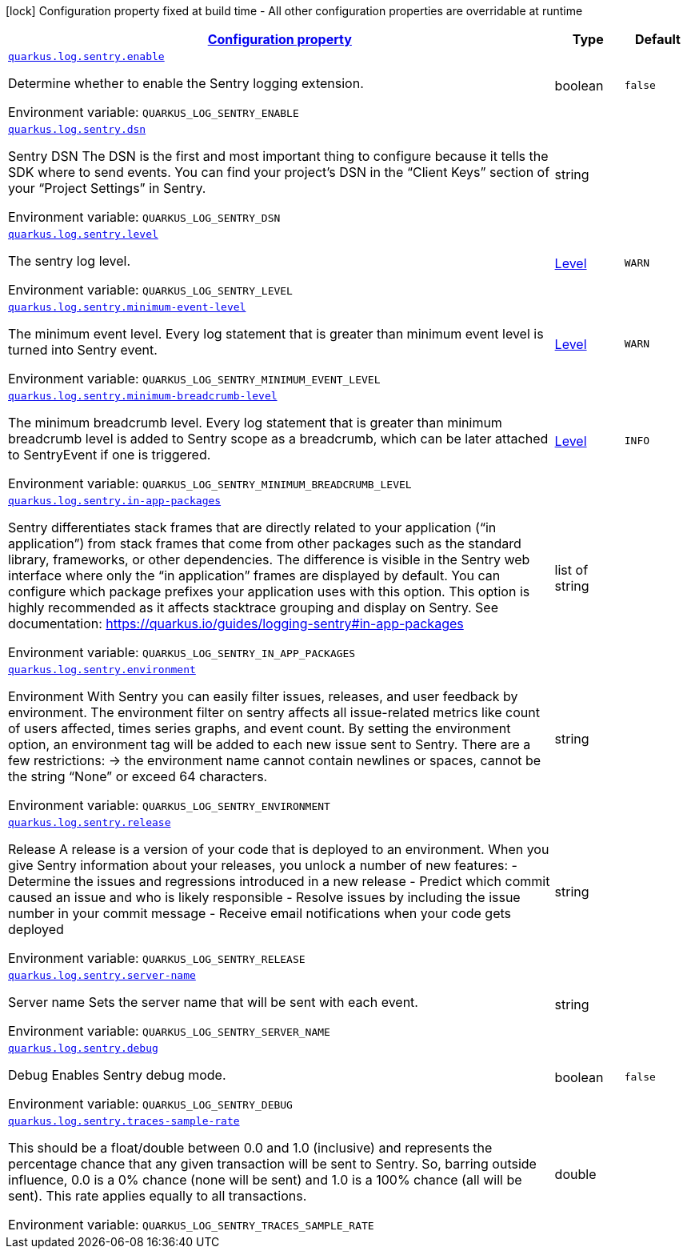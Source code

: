 
:summaryTableId: quarkus-logging-sentry
[.configuration-legend]
icon:lock[title=Fixed at build time] Configuration property fixed at build time - All other configuration properties are overridable at runtime
[.configuration-reference.searchable, cols="80,.^10,.^10"]
|===

h|[[quarkus-logging-sentry_configuration]]link:#quarkus-logging-sentry_configuration[Configuration property]

h|Type
h|Default

a| [[quarkus-logging-sentry_quarkus.log.sentry.enable]]`link:#quarkus-logging-sentry_quarkus.log.sentry.enable[quarkus.log.sentry.enable]`

[.description]
--
Determine whether to enable the Sentry logging extension.

Environment variable: `+++QUARKUS_LOG_SENTRY_ENABLE+++`
--|boolean 
|`false`


a| [[quarkus-logging-sentry_quarkus.log.sentry.dsn]]`link:#quarkus-logging-sentry_quarkus.log.sentry.dsn[quarkus.log.sentry.dsn]`

[.description]
--
Sentry DSN The DSN is the first and most important thing to configure because it tells the SDK where to send events. You can find your project’s DSN in the “Client Keys” section of your “Project Settings” in Sentry.

Environment variable: `+++QUARKUS_LOG_SENTRY_DSN+++`
--|string 
|


a| [[quarkus-logging-sentry_quarkus.log.sentry.level]]`link:#quarkus-logging-sentry_quarkus.log.sentry.level[quarkus.log.sentry.level]`

[.description]
--
The sentry log level.

Environment variable: `+++QUARKUS_LOG_SENTRY_LEVEL+++`
--|link:https://docs.jboss.org/jbossas/javadoc/7.1.2.Final/org/jboss/logmanager/Level.html[Level]
 
|`WARN`


a| [[quarkus-logging-sentry_quarkus.log.sentry.minimum-event-level]]`link:#quarkus-logging-sentry_quarkus.log.sentry.minimum-event-level[quarkus.log.sentry.minimum-event-level]`

[.description]
--
The minimum event level. Every log statement that is greater than minimum event level is turned into Sentry event.

Environment variable: `+++QUARKUS_LOG_SENTRY_MINIMUM_EVENT_LEVEL+++`
--|link:https://docs.jboss.org/jbossas/javadoc/7.1.2.Final/org/jboss/logmanager/Level.html[Level]
 
|`WARN`


a| [[quarkus-logging-sentry_quarkus.log.sentry.minimum-breadcrumb-level]]`link:#quarkus-logging-sentry_quarkus.log.sentry.minimum-breadcrumb-level[quarkus.log.sentry.minimum-breadcrumb-level]`

[.description]
--
The minimum breadcrumb level. Every log statement that is greater than minimum breadcrumb level is added to Sentry scope as a breadcrumb, which can be later attached to SentryEvent if one is triggered.

Environment variable: `+++QUARKUS_LOG_SENTRY_MINIMUM_BREADCRUMB_LEVEL+++`
--|link:https://docs.jboss.org/jbossas/javadoc/7.1.2.Final/org/jboss/logmanager/Level.html[Level]
 
|`INFO`


a| [[quarkus-logging-sentry_quarkus.log.sentry.in-app-packages]]`link:#quarkus-logging-sentry_quarkus.log.sentry.in-app-packages[quarkus.log.sentry.in-app-packages]`

[.description]
--
Sentry differentiates stack frames that are directly related to your application (“in application”) from stack frames that come from other packages such as the standard library, frameworks, or other dependencies. The difference is visible in the Sentry web interface where only the “in application” frames are displayed by default. You can configure which package prefixes your application uses with this option. This option is highly recommended as it affects stacktrace grouping and display on Sentry. See documentation: https://quarkus.io/guides/logging-sentry++#++in-app-packages

Environment variable: `+++QUARKUS_LOG_SENTRY_IN_APP_PACKAGES+++`
--|list of string 
|


a| [[quarkus-logging-sentry_quarkus.log.sentry.environment]]`link:#quarkus-logging-sentry_quarkus.log.sentry.environment[quarkus.log.sentry.environment]`

[.description]
--
Environment With Sentry you can easily filter issues, releases, and user feedback by environment. The environment filter on sentry affects all issue-related metrics like count of users affected, times series graphs, and event count. By setting the environment option, an environment tag will be added to each new issue sent to Sentry. There are a few restrictions: -> the environment name cannot contain newlines or spaces, cannot be the string “None” or exceed 64 characters.

Environment variable: `+++QUARKUS_LOG_SENTRY_ENVIRONMENT+++`
--|string 
|


a| [[quarkus-logging-sentry_quarkus.log.sentry.release]]`link:#quarkus-logging-sentry_quarkus.log.sentry.release[quarkus.log.sentry.release]`

[.description]
--
Release A release is a version of your code that is deployed to an environment. When you give Sentry information about your releases, you unlock a number of new features: - Determine the issues and regressions introduced in a new release - Predict which commit caused an issue and who is likely responsible - Resolve issues by including the issue number in your commit message - Receive email notifications when your code gets deployed

Environment variable: `+++QUARKUS_LOG_SENTRY_RELEASE+++`
--|string 
|


a| [[quarkus-logging-sentry_quarkus.log.sentry.server-name]]`link:#quarkus-logging-sentry_quarkus.log.sentry.server-name[quarkus.log.sentry.server-name]`

[.description]
--
Server name Sets the server name that will be sent with each event.

Environment variable: `+++QUARKUS_LOG_SENTRY_SERVER_NAME+++`
--|string 
|


a| [[quarkus-logging-sentry_quarkus.log.sentry.debug]]`link:#quarkus-logging-sentry_quarkus.log.sentry.debug[quarkus.log.sentry.debug]`

[.description]
--
Debug Enables Sentry debug mode.

Environment variable: `+++QUARKUS_LOG_SENTRY_DEBUG+++`
--|boolean 
|`false`


a| [[quarkus-logging-sentry_quarkus.log.sentry.traces-sample-rate]]`link:#quarkus-logging-sentry_quarkus.log.sentry.traces-sample-rate[quarkus.log.sentry.traces-sample-rate]`

[.description]
--
This should be a float/double between 0.0 and 1.0 (inclusive) and represents the percentage chance that any given transaction will be sent to Sentry. So, barring outside influence, 0.0 is a 0% chance (none will be sent) and 1.0 is a 100% chance (all will be sent). This rate applies equally to all transactions.

Environment variable: `+++QUARKUS_LOG_SENTRY_TRACES_SAMPLE_RATE+++`
--|double 
|

|===